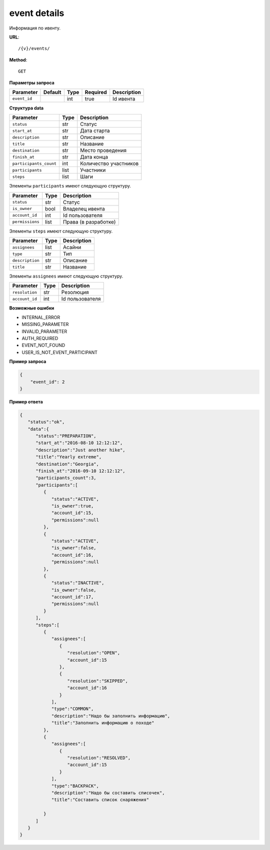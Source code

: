 event details
=============

Информация по ивенту.

**URL**::

    /{v}/events/

**Method**::

    GET

**Параметры запроса**

===============  =======  =======  ========  ===========
Parameter        Default  Type     Required  Description
===============  =======  =======  ========  ===========
``event_id``              int      true      Id ивента
===============  =======  =======  ========  ===========

**Структура data**

======================  ====  =====================
Parameter               Type  Description
======================  ====  =====================
``status``              str   Статус
``start_at``            str   Дата старта
``description``         str   Описание
``title``               str   Название
``destination``         str   Место проведения
``finish_at``           str   Дата конца
``participants_count``  int   Количество участников
``participants``        list  Участники
``steps``               list  Шаги
======================  ====  =====================

Элементы ``participants`` имеют следующую структуру.

===============  ====  ====================
Parameter        Type  Description
===============  ====  ====================
``status``       str   Статус
``is_owner``     bool  Владелец ивента
``account_id``   int   Id пользователя
``permissions``  list  Права (в разработке)
===============  ====  ====================

Элементы ``steps`` имеют следующую структуру.

===============  ====  ===========
Parameter        Type  Description
===============  ====  ===========
``assignees``    list  Асайни
``type``         str   Тип
``description``  str   Описание
``title``        str   Название
===============  ====  ===========

Элементы ``assignees`` имеют следующую структуру.

===============  ====  ===============
Parameter        Type  Description
===============  ====  ===============
``resolution``   str   Резолюция
``account_id``   int   Id пользователя
===============  ====  ===============

**Возможные ошибки**

* INTERNAL_ERROR
* MISSING_PARAMETER
* INVALID_PARAMETER
* AUTH_REQUIRED
* EVENT_NOT_FOUND
* USER_IS_NOT_EVENT_PARTICIPANT

**Пример запроса**

.. code-block:: javascript

    {
        "event_id": 2
    }

**Пример ответа**

.. code-block:: javascript

    {
       "status":"ok",
       "data":{
          "status":"PREPARATION",
          "start_at":"2016-08-10 12:12:12",
          "description":"Just another hike",
          "title":"Yearly extreme",
          "destination":"Georgia",
          "finish_at":"2016-09-10 12:12:12",
          "participants_count":3,
          "participants":[
             {
                "status":"ACTIVE",
                "is_owner":true,
                "account_id":15,
                "permissions":null
             },
             {
                "status":"ACTIVE",
                "is_owner":false,
                "account_id":16,
                "permissions":null
             },
             {
                "status":"INACTIVE",
                "is_owner":false,
                "account_id":17,
                "permissions":null
             }
          ],
          "steps":[
             {
                "assignees":[
                   {
                      "resolution":"OPEN",
                      "account_id":15
                   },
                   {
                      "resolution":"SKIPPED",
                      "account_id":16
                   }
                ],
                "type":"COMMON",
                "description":"Надо бы заполнить информацию",
                "title":"Заполнить информацию о походе"
             },
             {
                "assignees":[
                   {
                      "resolution":"RESOLVED",
                      "account_id":15
                   }
                ],
                "type":"BACKPACK",
                "description":"Надо бы составить списочек",
                "title":"Составить список снаряжения"

             }
          ]
       }
    }